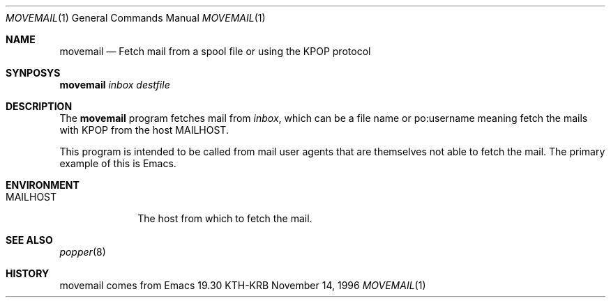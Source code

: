 .\" $KTH: movemail.8,v 1.2 2001/01/11 16:16:27 assar Exp $
.\"
.Dd November 14, 1996
.Dt MOVEMAIL 1
.Os KTH-KRB
.Sh NAME
.Nm movemail
.Nd
Fetch mail from a spool file or using the
KPOP
protocol
.Sh SYNPOSYS
.Nm
.Ar inbox
.Ar destfile
.Sh DESCRIPTION
The
.Nm
program fetches mail from
.Ar inbox ,
which can be a file name or
po:username
meaning fetch the mails with
KPOP from the host
.Ev MAILHOST .
.Pp
This program is intended to be called from mail user agents that are
themselves not able to fetch the mail.  The primary example of this is
Emacs.
.Sh ENVIRONMENT
.Bl -tag -width MAILHOST
.It Ev MAILHOST
The host from which to fetch the mail.
.El
.Sh SEE ALSO
.Xr popper 8
.Sh HISTORY
movemail comes from Emacs 19.30
